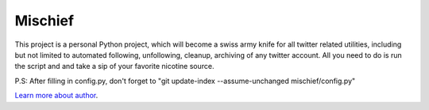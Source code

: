 Mischief
========

This project is a personal Python project, which will become
a swiss army knife for all twitter related utilities, including but
not limited to automated following, unfollowing, cleanup, archiving
of any twitter account. All you need to do is run the script and
and take a sip of your favorite nicotine source.

P.S: After filling in config.py, don't forget to 
"git update-index --assume-unchanged mischief/config.py"



`Learn more about author <http://murtazazaidi.github.io>`_.
